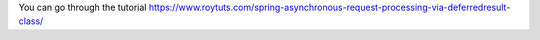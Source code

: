 You can go through the tutorial https://www.roytuts.com/spring-asynchronous-request-processing-via-deferredresult-class/
